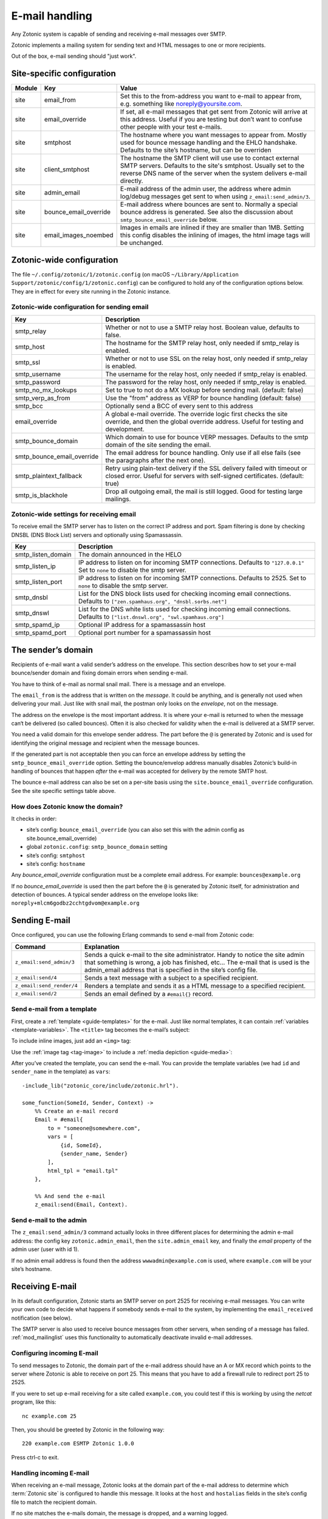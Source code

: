 .. _guide-email:

E-mail handling
===============

Any Zotonic system is capable of sending and receiving e-mail messages
over SMTP.

Zotonic implements a mailing system for sending text and HTML messages
to one or more recipients.

Out of the box, e-mail sending should "just work".

Site-specific configuration
---------------------------

+----------+----------------------+-----------------------------------------+
|Module    |Key                   |Value                                    |
+==========+======================+=========================================+
|site      |email_from            |Set this to the from-address you want to |
|          |                      |e-mail to appear from, e.g. something    |
|          |                      |like noreply@yoursite.com.               |
+----------+----------------------+-----------------------------------------+
|site      |email_override        |If set, all e-mail messages that get sent|
|          |                      |from Zotonic will arrive at this         |
|          |                      |address. Useful if you are testing but   |
|          |                      |don’t want to confuse other people with  |
|          |                      |your test e-mails.                       |
+----------+----------------------+-----------------------------------------+
|site      |smtphost              |The hostname where you want messages to  |
|          |                      |appear from. Mostly used for bounce      |
|          |                      |message handling and the EHLO            |
|          |                      |handshake. Defaults to the site’s        |
|          |                      |hostname, but can be overriden           |
+----------+----------------------+-----------------------------------------+
|site      |client_smtphost       |The hostname the SMTP client will use    |
|          |                      |use to contact external SMTP servers.    |
|          |                      |Defaults to the site's smtphost. Usually |
|          |                      |set to the reverse DNS name of the       |
|          |                      |server when the system delivers e-mail   |
|          |                      |directly.                                |
+----------+----------------------+-----------------------------------------+
|site      |admin_email           |E-mail address of the admin user, the    |
|          |                      |address where admin log/debug messages   |
|          |                      |get sent to when using                   |
|          |                      |``z_email:send_admin/3``.                |
+----------+----------------------+-----------------------------------------+
|site      |bounce_email_override |E-mail address where bounces are sent to.|
|          |                      |Normally a special bounce address is     |
|          |                      |generated. See also the discussion about |
|          |                      |``smtp_bounce_email_override`` below.    |
+----------+----------------------+-----------------------------------------+
|site      |email_images_noembed  |Images in emails are inlined if they are |
|          |                      |smaller than 1MB. Setting this config    |
|          |                      |disables the inlining of images, the html|
|          |                      |image tags will be unchanged.            |
+----------+----------------------+-----------------------------------------+

Zotonic-wide configuration
--------------------------

The file ``~/.config/zotonic/1/zotonic.config``
(on macOS ``~/Library/Application Support/zotonic/config/1/zotonic.config``)
can be configured to hold any of the configuration options below. They are in
effect for every site running in the Zotonic instance.

Zotonic-wide configuration for sending email
^^^^^^^^^^^^^^^^^^^^^^^^^^^^^^^^^^^^^^^^^^^^

+--------------------------+--------------------------------------+
|Key                       |Description                           |
+==========================+======================================+
|smtp_relay                |Whether or not to use a SMTP relay    |
|                          |host. Boolean value, defaults to      |
|                          |false.                                |
+--------------------------+--------------------------------------+
|smtp_host                 |The hostname for the SMTP relay host, |
|                          |only needed if smtp_relay is enabled. |
+--------------------------+--------------------------------------+
|smtp_ssl                  |Whether or not to use SSL on the relay|
|                          |host, only needed if smtp_relay is    |
|                          |enabled.                              |
+--------------------------+--------------------------------------+
|smtp_username             |The username for the relay host, only |
|                          |needed if smtp_relay is enabled.      |
+--------------------------+--------------------------------------+
|smtp_password             |The password for the relay host, only |
|                          |needed if smtp_relay is enabled.      |
+--------------------------+--------------------------------------+
|smtp_no_mx_lookups        |Set to true to not do a MX lookup     |
|                          |before sending mail. (default: false) |
+--------------------------+--------------------------------------+
|smtp_verp_as_from         |Use the "from" address as VERP for    |
|                          |bounce handling (default: false)      |
+--------------------------+--------------------------------------+
|smtp_bcc                  |Optionally send a BCC of every sent to|
|                          |this address                          |
+--------------------------+--------------------------------------+
|email_override            |A global e-mail override. The override|
|                          |logic first checks the site override, |
|                          |and then the global override address. |
|                          |Useful for testing and development.   |
+--------------------------+--------------------------------------+
|smtp_bounce_domain        |Which domain to use for bounce VERP   |
|                          |messages. Defaults to the smtp domain |
|                          |of the site sending the email.        |
+--------------------------+--------------------------------------+
|smtp_bounce_email_override|The email address for bounce handling.|
|                          |Only use if all else fails (see       |
|                          |the paragraphs after the next one).   |
+--------------------------+--------------------------------------+
|smtp_plaintext_fallback   |Retry using plain-text delivery if the|
|                          |SSL delivery failed with timeout or   |
|                          |closed error. Useful for servers with |
|                          |self-signed certificates.             |
|                          |(default: true)                       |
+--------------------------+--------------------------------------+
|smtp_is_blackhole         |Drop all outgoing email, the mail is  |
|                          |still logged. Good for testing large  |
|                          |mailings.                             |
+--------------------------+--------------------------------------+

Zotonic-wide settings for receiving email
^^^^^^^^^^^^^^^^^^^^^^^^^^^^^^^^^^^^^^^^^

To receive email the SMTP server has to listen on the correct IP address and
port. Spam filtering is done by checking DNSBL (DNS Block List) servers and
optionally using Spamassassin.

+--------------------------+--------------------------------------------+
|Key                       |Description                                 |
+==========================+============================================+
|smtp_listen_domain        |The domain announced in the HELO            |
+--------------------------+--------------------------------------------+
|smtp_listen_ip            |IP address to listen on for incoming        |
|                          |SMTP connections. Defaults to               |
|                          |``"127.0.0.1"``  Set to ``none`` to disable |
|                          |the smtp server.                            |
+--------------------------+--------------------------------------------+
|smtp_listen_port          |IP address to listen on for incoming        |
|                          |SMTP connections. Defaults to 2525. Set to  |
|                          |``none`` to disable the smtp server.        |
+--------------------------+--------------------------------------------+
|smtp_dnsbl                |List for the DNS block lists used for       |
|                          |checking incoming email connections.        |
|                          |Defaults to                                 |
|                          |``["zen.spamhaus.org", "dnsbl.sorbs.net"]`` |
+--------------------------+--------------------------------------------+
|smtp_dnswl                |List for the DNS white lists used for       |
|                          |checking incoming email connections.        |
|                          |Defaults to                                 |
|                          |``["list.dnswl.org", "swl.spamhaus.org"]``  |
+--------------------------+--------------------------------------------+
|smtp_spamd_ip             |Optional IP address for a spamassassin      |
|                          |host                                        |
+--------------------------+--------------------------------------------+
|smtp_spamd_port           |Optional port number for a                  |
|                          |spamassassin host                           |
+--------------------------+--------------------------------------------+


The sender’s domain
-------------------

Recipients of e-mail want a valid sender’s address on the
envelope. This section describes how to set your e-mail bounce/sender
domain and fixing domain errors when sending e-mail.

You have to think of e-mail as normal snail mail. There is a message
and an envelope.

The ``email_from`` is the address that is written on the `message`.
It could be anything, and is generally not used when delivering your
mail. Just like with snail mail, the postman only looks on the
`envelope`, not on the message.

The address on the envelope is the most important address. It is where
your e-mail is returned to when the message can‘t be delivered (so
called bounces). Often it is also checked for validity when the e-mail
is delivered at a SMTP server.

You need a valid domain for this envelope sender address. The part
before the ``@`` is generated by Zotonic and is used for identifying
the original message and recipient when the message bounces.

If the generated part is not acceptable then you can force an envelope
address by setting the ``smtp_bounce_email_override`` option. Setting the
bounce/envelop address manually disables Zotonic’s build-in handling of
bounces that happen *after* the e-mail was accepted for delivery by
the remote SMTP host.

The bounce e-mail address can also be set on a per-site basis using the
``site.bounce_email_override`` configuration. See the site specific
settings table above.


How does Zotonic know the domain?
^^^^^^^^^^^^^^^^^^^^^^^^^^^^^^^^^

It checks in order:

- site’s config: ``bounce_email_override`` (you can also set this with the admin config as site.bounce_email_override)
- global ``zotonic.config``: ``smtp_bounce_domain`` setting
- site’s config: ``smtphost``
- site’s config: ``hostname``

Any *bounce_email_override* configuration must be a complete email address.
For example: ``bounces@example.org``

If no *bounce_email_override* is used then the part before the ``@`` is
generated by Zotonic itself, for administration and detection of bounces.
A typical sender address on the envelope looks like:
``noreply+mlcm6godbz2cchtgdvom@example.org``

.. _send-email:

Sending E-mail
--------------

Once configured, you can use the following Erlang commands to send
e-mail from Zotonic code:

+-------------------------+--------------------------------------------------+
|Command                  |Explanation                                       |
+=========================+==================================================+
|``z_email:send_admin/3`` |Sends a quick e-mail to the site                  |
|                         |administrator. Handy to notice the site admin that|
|                         |something is wrong, a job has finished, etc... The|
|                         |e-mail that is used is the admin_email address    |
|                         |that is specified in the site’s config file.      |
+-------------------------+--------------------------------------------------+
|``z_email:send/4``       |Sends a text message with a subject to a specified|
|                         |recipient.                                        |
+-------------------------+--------------------------------------------------+
|``z_email:send_render/4``|Renders a template and sends it as a HTML message |
|                         |to a specified recipient.                         |
+-------------------------+--------------------------------------------------+
|``z_email:send/2``       |Sends an email defined by a ``#email{}`` record.  |
+-------------------------+--------------------------------------------------+

Send e-mail from a template
^^^^^^^^^^^^^^^^^^^^^^^^^^^

First, create a :ref:`template <guide-templates>` for the e-mail. Just like
normal templates, it can contain :ref:`variables <template-variables>`. The
``<title>`` tag becomes the e-mail’s subject:

.. code-block:: django
    :caption: email.tpl

    <html>
        <head>
            <meta http-equiv="Content-type" content="text/html; charset=utf-8" />
            <title>An e-mail from {{ sender_name }} at {{ m.site.title }}</title>
        </head>

        <body>
            Hello {{ id.name_first }},

            Hope you’re doing fine!

            Cheers,

            {{ sender_name }}
        </body>
    </html>

To include inline images, just add an ``<img>`` tag:

.. code-block:: django
    :caption: email.tpl

    <body>
        <img src="https://yoursite.com/logo.png">
    </body>

Use the :ref:`image tag <tag-image>` to include a
:ref:`media depiction <guide-media>`:

.. code-block:: django
    :caption: email.tpl

    <body>
        {% image id.depiction %}
    </body>

After you’ve created the template, you can send the e-mail. You can provide
the template variables (we had ``id`` and ``sender_name`` in the template) as
``vars``::

    -include_lib("zotonic_core/include/zotonic.hrl").

    some_function(SomeId, Sender, Context) ->
        %% Create an e-mail record
        Email = #email{
            to = "someone@somewhere.com",
            vars = [
                {id, SomeId},
                {sender_name, Sender}
            ],
            html_tpl = "email.tpl"
        },

        %% And send the e-mail
        z_email:send(Email, Context).

Send e-mail to the admin
^^^^^^^^^^^^^^^^^^^^^^^^

The ``z_email:send_admin/3`` command actually looks in three different
places for determining the admin e-mail address: the config key
``zotonic.admin_email``, then the ``site.admin_email`` key, and
finally the `email` property of the admin user (user with id 1).

If no admin email address is found then the address ``wwwadmin@example.com``
is used, where ``example.com`` will be your site’s hostname.

Receiving E-mail
----------------

In its default configuration, Zotonic starts an SMTP server on port
2525 for receiving e-mail messages. You can write your own code to
decide what happens if somebody sends e-mail to the system, by
implementing the ``email_received`` notification (see below).

The SMTP server is also used to receive bounce messages from other
servers, when sending of a message has failed. :ref:`mod_mailinglist`
uses this functionality to automatically deactivate invalid e-mail
addresses.

Configuring incoming E-mail
^^^^^^^^^^^^^^^^^^^^^^^^^^^

To send messages to Zotonic, the domain part of the e-mail address
should have an A or MX record which points to the server where Zotonic
is able to receive on port 25. This means that you have to add a
firewall rule to redirect port 25 to 2525.

If you were to set up e-mail receiving for a site called
``example.com``, you could test if this is working by using the `netcat`
program, like this::

  nc example.com 25

Then, you should be greeted by Zotonic in the following way::

  220 example.com ESMTP Zotonic 1.0.0

Press ctrl-c to exit.

Handling incoming E-mail
^^^^^^^^^^^^^^^^^^^^^^^^

When receiving an e-mail message, Zotonic looks at the domain part of
the e-mail address to determine which :term:`Zotonic site` is
configured to handle this message. It looks at the ``host`` and
``hostalias`` fields in the site’s config file to match the recipient
domain.

If no site matches the e-mails domain, the message is dropped, and a
warning logged.

For handling incoming messages in your site, you need a hook in your
site module to do something with the received messages, implementing
the ``email_receive`` notification.

.. highlight:: erlang

The code in your module looks like this::

  -include_lib("kernel/include/logger.hrl").

  observe_email_received(E, _C) ->
      ?LOG_WARNING("Email from: ~p: ~p", [E#email_received.from,
                                          E#email_received.email#email.subject]),
      ok.

Export this function and then restart your site. Now, send an e-mail
message to any address ``@example.com``, and notice that it arrives in
Zotonic::

  (zotonic001@host.local)9> 20:57:54.174 [warning] Email from: <<"arjan@miraclethings.nl">>: <<"Hello!">>

Feedback
^^^^^^^^

If you need feedback on messages that have been sent, enable
:ref:`mod_logging` which provides an overview of sent/received and
bounced messages.

Troubleshooting
---------------

Check in the admin the log and smtp log. If a message bounces back
to the Zotonic SMTP server, you will see errors there. A typical error
looks like this::

  SMTP: bounce: 504 5.5.2 <noreply+mlcm6godbz2cchtgdvom@oeps>: Sender address rejected: need fully-qualified address To: piet@example.com (1234) From: <noreply+mlcm6godbz2cchtgdvom@oeps>

